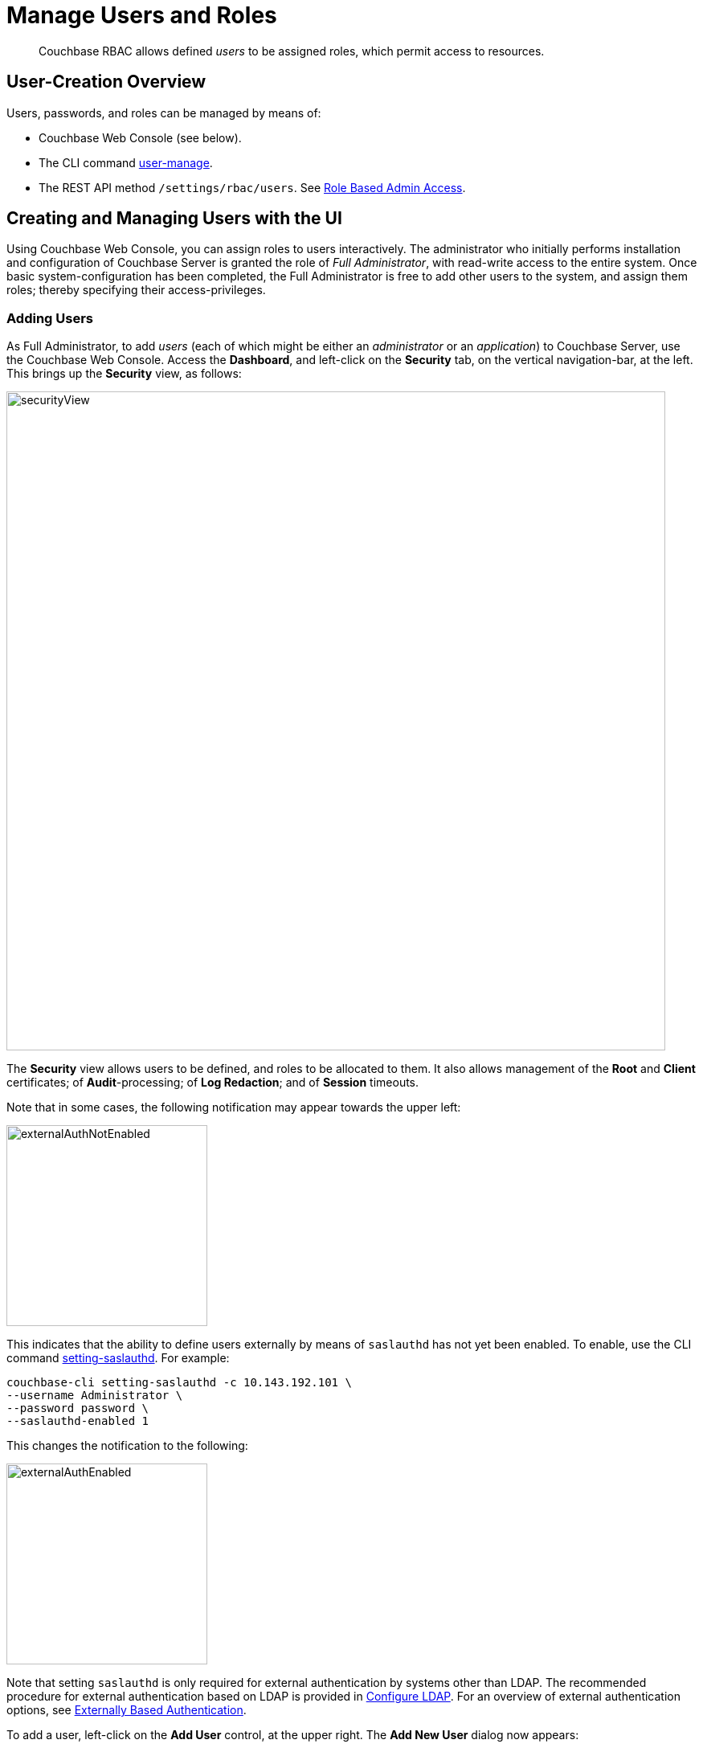 = Manage Users and Roles
:page-aliases: security:security-rbac-user-management,security:security-rbac-for-admins-and-apps

[abstract]
Couchbase RBAC allows defined _users_ to be assigned roles, which permit access to resources.

[#user-creation-overview]
== User-Creation Overview

Users, passwords, and roles can be managed by means of:

* Couchbase Web Console (see below).

* The CLI command xref:cli:cbcli/couchbase-cli-user-manage.adoc[user-manage].

* The REST API method `/settings/rbac/users`. See
xref:rest-api:rbac.adoc[Role Based Admin Access].

[#creating-and-managing-users-with-the-UI]
== Creating and Managing Users with the UI

Using Couchbase Web Console, you can assign roles to users interactively.
The administrator who initially performs installation and configuration of Couchbase Server is granted the role of _Full Administrator_, with read-write access to the entire system.
Once basic system-configuration has been completed, the Full Administrator is free to add other users to the system, and assign them roles; thereby specifying their access-privileges.

[#adding-users]
=== Adding Users

As Full Administrator, to add _users_ (each of which might be either an _administrator_ or an _application_) to Couchbase Server, use the Couchbase Web Console.
Access the [.ui]*Dashboard*, and left-click on the [.ui]*Security* tab, on the vertical navigation-bar, at the left.
This brings up the [.ui]*Security* view, as follows:

[#security_view]
image::manage-security/securityView.png[,820,align=left]

The [.ui]*Security* view allows users to be defined, and roles to be allocated to them.
It also allows management of the [.ui]*Root* and [.ui]*Client* certificates; of [.ui]*Audit*-processing; of [.ui]*Log Redaction*; and of [.ui]*Session* timeouts.

Note that in some cases, the following notification may appear towards the upper left:

[#external_auth_not_enabled]
image::manage-security/externalAuthNotEnabled.png[,250,align=left]

This indicates that the ability to define users externally by means of `saslauthd` has not yet been enabled.
To enable, use the CLI command xref:cli:cbcli/couchbase-cli-setting-saslauthd.adoc[setting-saslauthd]. For example:

----
couchbase-cli setting-saslauthd -c 10.143.192.101 \
--username Administrator \
--password password \
--saslauthd-enabled 1
----

This changes the notification to the following:

[#external_auth_enabled]
image::manage-security/externalAuthEnabled.png[,250,align=left]

Note that setting `saslauthd` is only required for external authentication by systems other than LDAP.
The recommended procedure for external authentication based on LDAP is provided in xref:manage:manage-security/configure-ldap.adoc[Configure LDAP].
For an overview of external authentication options, see
xref:learn:security/authentication-overview.adoc#introduction-to-externally-based-authentication[Externally Based Authentication].

To add a user, left-click on the [.ui]*Add User* control, at the upper right.
The [.ui]*Add New User* dialog now appears:

[#manage_user_new]
image::manage-security/addNewUserDialogInitial.png[,420,align=left]

[#add-a-locally-authenticated-user]
=== Add a Locally Authenticated User

The [.ui]*Authentication Domain* panel features two checkboxes: one specifying [.ui]*Couchbase*, the other [.ui]*External*.
By default, [.ui]*Couchbase* is checked: this means that the user will be defined locally, and that a user-password must therefore be created, using the [.ui]*Password* fields displayed on the dialog.

Add a locally authenticated user, by adding appropriate entries into the [.ui]*Username* and [.ui]*Password* fields.
See xref:learn:security/usernames-and-passwords.adoc[Usernames and Passwords] for requirements.
The [.ui]*Full Name* field may be left blank.

[#adding-roles]
==== Adding Roles

Roles can be specified by checking checkboxes in the [.ui]*Roles* panel, which is displayed by default:

[#add_new_user_dialog_roles_panel]
image::manage-security/addNewUserDialogRolesPanel.png[,280,align=left]

Roles are arranged in groups.
The first group, which appears at the top of the panel, is for *Administration & Global Roles*: this roles are either administrative, or involve access to cluster-wide features.
Subsequent groups appear below the first: each consists of roles that are applied _per bucket_.
By default, a single subsequent group is displayed, *All Buckets (*)*.
Each individual bucket on the cluster will be represented below *All Buckets (*)*, with its own hierarchy of roles.
This allows each individual user to be assigned roles either that apply to all buckets defined on the cluster, or to individual buckets.
Left-click on the corresponding right-pointing arrowhead to display a group's contents, scrolling down if necessary:

[#all_buckets_checkboxes]
image::manage-security/allBucketsCheckboxes.png[,280,align=left]

To display roles at lower levels of the *All Buckets (*)* hierarchy, left-click on the right-pointing arrowheads.

To assign roles to the user, simply check the appropriate checkboxes.
Then, left-click on the *Add User* button, at the lower right.

Note that some roles are considered to be _subsets_ of others.
In such cases, manually checking one checkbox may trigger the automated checking of others — indicating that the corresponding roles are also assigned to the user.
To demonstrate this, left-click on the [.ui]*Full Admin* checkbox, near the top.
The [.ui]*Roles* panel now appears as follows:

[#roles_panel_admin_checked]
image::manage-security/rolesPanelAdminChecked.png[,280,align=left]

As illustrated, selecting the [.ui]*Full Admin* role causes all other roles
also to become selected: this is because [.ui]*Full Admin* stands at the top
of the hierarchy, and is a superset of all other roles.

[#saving-and-making-changes]
=== Saving and Making Changes

Whenever you have finished allocating roles to a particular user, left-click
on [.ui]*Add User*.
The dialog disappears, and the [.ui]*Security* view now displays, on the row
of the corresponding [.ui]*username*, the roles you have allocated.
For example, if you have allocated [.ui]*Data Reader* and [.ui]*Data Writer*
on [.ui]*travel-sample*, the view is as follows:

[#security_view_with_new_user]
image::manage-security/securityViewWithNewUser.png[,720,align=left]

Note that by left-clicking within the row, you display options for making changes:

[#security_view_with_edit_options]
image::manage-security/securityViewWithEditOptions.png[,720,align=left]

By left-clicking on [.ui]*Delete*, you delete the user.
By left-clicking on [.ui]*Edit*, you bring up the [.ui]*Edit testUser* dialog,
with the options to redefine username, full name, and roles (the content of this dialog is very similar to that of the [.ui]*Add New User* dialog, examined in detail above).
The *Reset Password* button only appears when the selected user is
_locally_ defined.
Left-clicking on the button brings up a dialog that allows redefinition of the
user's password:

[#reset_password]
image::manage-security/resetPassword.png[,260,align=left]

For a complete account of the roles you can allocate and their significance,
see xref:learn:security/roles.adoc[Roles].

[#adding-an-externally-authenticated-user]
=== Adding an Externally Authenticated User

An _externally authenticated_ user is not authenticated on Couchbase Server.
Instead, they are authenticated on a server external to the cluster.
This means that the user's password is maintained externally.

External authentication must be supported by xref:learn:security/authentication-overview.adoc#native-ldap-support[Native LDAP], xref:learn:security/authentication-overview.adoc#using-saslauthd[saslauthd], or xref:learn:security/authentication-overview.adoc#introduction-to-pam-based-authentication[PAM].
Appropriate set-up procedures must have been completed prior to the addition of externally authenticated users.

For the detailed steps required to establish external authentication by means of Native LDAP (which is the recommended mechanism), see xref:manage:manage-security/configure-ldap.adoc[Configure LDAP].

To add an externally authenticated user, on the *Add New User* dialog, select the *External* option:

image::manage-security/externalUserRadioButton.png[,100,align=middle]

This removes the password-related fields from the dialog, since they are not required for the creation of an externally authenticated user.
The fields for the user's names remain, and can be used.

The view provided by the dialog's right-hand panel can be toggled, by means of the *Roles* and *Groups* tabs, which appear above the panel:

image::manage-security/rolesAndGroupsToggle.png[,140,align=middle]

The *Roles* option can be used for externally authenticated users, just as it is used for locally authenticated users.
The only difference is that no user-password need be specified.

The *Groups* option can only be used when _Native LDAP_ has been established as the means of external authentication, and _LDAP group-support_ has been enabled.
It provides a _group-mapping_, whereby a user-group defined on Couchbase Server is mapped to an LDAP group on an external server, and the user's LDAP-group membership can thus be used to give them the roles assigned to a Couchbase Server user-group.
See xref:learn:security/authentication-overview.adoc#native-ldap-support[Native LDAP], for an overview; and xref:manage:manage-security/configure-ldap.adoc[Configure LDAP], for practical configuration steps.

[#add-an-externally-authenticated-user-individually]
==== Add an Externally Authenticated User without Group-Mapping

If the externally authenticated user is _not_ to be associated with an LDAP-group mapping, assign roles individually, using the *Roles* view, just as you would for a locally authenticated user.
For example:

image::manage-security/addNewIndividualLDAPuser.png[,420,align=middle]

Then, left-click on the *Add User* button.

image::manage-security/addUserTab2.png[,120,align=middle]

The *Users & Groups* panel now appears as follows:

image::manage-security/externalUserIndividual.png[,720,align=middle]

The new external user is listed, with their *auth domain* specified as `External`.

[#add-an-externally-authenticated-user-by-group]
==== Add an Externally Authenticated User with Group-Mapping

If the externally authenticated user _is_ to be associated with an LDAP-group mapping, do not assign roles to the user individually.
Instead, toggle the right-hand panel, by left-clicking on the *Groups* tab:

image::manage-security/groupsTab.png[,140,align=middle]

This displays the Couchbase-Server user-groups that have been mapped to LDAP groups:

image::manage-security/groupsPanel.png[,170,align=middle]

A single user-group is thus shown to have been created, called `Admins`.
For details of the mapping procedure, see xref:manage:manage-security/configure-ldap.adoc[Configure LDAP].

To add an externally authenticated user with this group-mapping, specify the user's username, and check the checkbox for the displayed group:

image::manage-security/addExternalUserGroup.png[,420,align=middle]

Left-click on *Add User*, to save.

The *Users & Groups* screen now appears as follows:

image::manage-security/usersAndGroupsTwoUsers.png[,800,align=middle]

The new user is duly shown to have the `Full Admin` roll associated with the the `Admins` group.

=== Add and Edit Groups

The step-by-step procedures for adding and editing groups are provided in xref:manage:manage-security/configure-ldap.adoc[Configure LDAP].

=== Role-Based Console Appearance

Role-assignment determines which features of Couchbase Web Console are
available to the administrator.
Non-available features are not displayed: therefore, the console's appearance
changes, based on which roles have been assigned to the current user.
